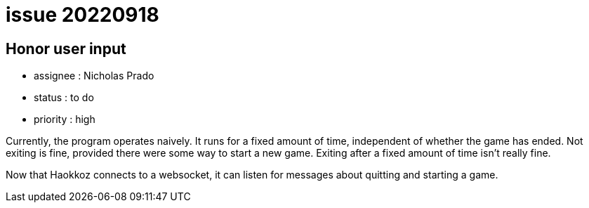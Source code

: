 
= issue 20220918

== Honor user input

* assignee : Nicholas Prado
* status : to do
* priority : high

Currently, the program operates naively.
It runs for a fixed amount of time, independent of whether the game has ended.
Not exiting is fine, provided there were some way to start a new game.
Exiting after a fixed amount of time isn't really fine.

Now that Haokkoz connects to a websocket, it can listen for messages about quitting and starting a game.

////
== comments
=== yyyy-MM-dd hh:MM zzz

=== --

comment author : 

comment_here
////




















